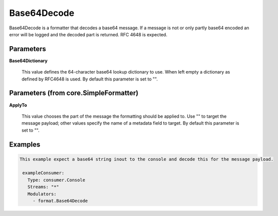 .. Autogenerated by Gollum RST generator (docs/generator/*.go)

Base64Decode
============

Base64Decode is a formatter that decodes a base64 message.
If a message is not or only partly base64 encoded an error will be logged
and the decoded part is returned. RFC 4648 is expected.




Parameters
----------

**Base64Dictionary**

  This value defines the 64-character base64 lookup dictionary to use.
  When left empty a dictionary as defined by RFC4648 is used.
  By default this parameter is set to "".
  
  

Parameters (from core.SimpleFormatter)
--------------------------------------

**ApplyTo**

  This value chooses the part of the message the formatting
  should be applied to. Use "" to target the message payload; other values
  specify the name of a metadata field to target.
  By default this parameter is set to "".
  
  

Examples
--------

.. code-block:: yaml

	This example expect a base64 string inout to the console and decode this for the message payload.
	
	 exampleConsumer:
	   Type: consumer.Console
	   Streams: "*"
	   Modulators:
	     - format.Base64Decode
	
	


